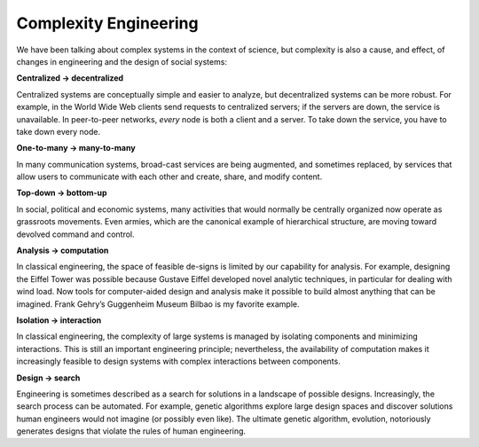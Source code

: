 ..  Copyright (C)  Jan Pearce
    This work is licensed under the Creative Commons Attribution-NonCommercial-ShareAlike 4.0 International License. To view a copy of this license, visit http://creativecommons.org/licenses/by-nc-sa/4.0/.


Complexity Engineering
----------------------

We  have  been  talking  about  complex  systems  in  the  context  of  science,  but complexity is also a cause, and effect, of changes in engineering and the design of social systems:

**Centralized → decentralized**

Centralized systems are conceptually simple and  easier  to  analyze,  but  decentralized  systems  can  be  more  robust. For example, in the World Wide Web clients send requests to centralized servers;  if the servers are down,  the service is unavailable.  In peer-to-peer networks, *every* node is both a client and a server.  To take down the service, you have to take down every node.

**One-to-many → many-to-many**

In many communication systems, broad-cast services are being augmented, and sometimes replaced, by services that allow users to communicate with each other and create, share, and modify content.

**Top-down → bottom-up**

In social,  political and economic systems,  many activities  that  would  normally  be  centrally  organized  now  operate  as grassroots movements.  Even armies, which are the canonical example of hierarchical structure, are moving toward devolved command and control.


**Analysis → computation**

In classical engineering, the space of feasible de-signs is limited by our capability for analysis.  For example,  designing the Eiffel Tower was possible because Gustave Eiffel developed novel analytic techniques,  in  particular  for dealing with wind  load.  Now  tools for computer-aided design and analysis make it possible to build almost anything  that  can  be  imagined.   Frank  Gehry’s  Guggenheim  Museum Bilbao is my favorite example.


**Isolation → interaction**

In  classical  engineering,  the  complexity  of  large systems  is  managed  by  isolating  components  and  minimizing  interactions.  This is still an important engineering principle; nevertheless, the availability of computation makes it increasingly feasible to design systems with complex interactions between components.


**Design → search**

Engineering is sometimes described as a search for solutions in a landscape of possible designs.  Increasingly, the search process can be automated.  For example, genetic algorithms explore large design spaces  and  discover  solutions  human  engineers  would  not  imagine  (or possibly even like).  The ultimate genetic algorithm, evolution, notoriously generates designs that violate the rules of human engineering.
